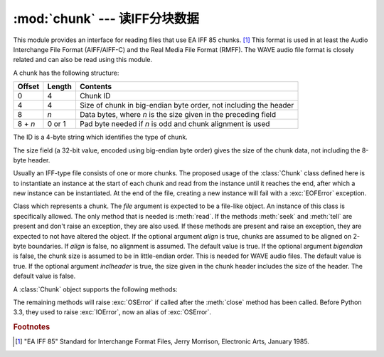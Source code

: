 :mod:`chunk` --- 读IFF分块数据
======================================

.. module:: chunk
   :synopsis: Module to read IFF chunks.
.. moduleauthor:: Sjoerd Mullender <sjoerd@acm.org>
.. sectionauthor:: Sjoerd Mullender <sjoerd@acm.org>


.. index::
   single: Audio Interchange File Format
   single: AIFF
   single: AIFF-C
   single: Real Media File Format
   single: RMFF

This module provides an interface for reading files that use EA IFF 85 chunks.
[#]_  This format is used in at least the Audio Interchange File Format
(AIFF/AIFF-C) and the Real Media File Format (RMFF).  The WAVE audio file format
is closely related and can also be read using this module.

A chunk has the following structure:

+---------+--------+-------------------------------+
| Offset  | Length | Contents                      |
+=========+========+===============================+
| 0       | 4      | Chunk ID                      |
+---------+--------+-------------------------------+
| 4       | 4      | Size of chunk in big-endian   |
|         |        | byte order, not including the |
|         |        | header                        |
+---------+--------+-------------------------------+
| 8       | *n*    | Data bytes, where *n* is the  |
|         |        | size given in the preceding   |
|         |        | field                         |
+---------+--------+-------------------------------+
| 8 + *n* | 0 or 1 | Pad byte needed if *n* is odd |
|         |        | and chunk alignment is used   |
+---------+--------+-------------------------------+

The ID is a 4-byte string which identifies the type of chunk.

The size field (a 32-bit value, encoded using big-endian byte order) gives the
size of the chunk data, not including the 8-byte header.

Usually an IFF-type file consists of one or more chunks.  The proposed usage of
the :class:`Chunk` class defined here is to instantiate an instance at the start
of each chunk and read from the instance until it reaches the end, after which a
new instance can be instantiated. At the end of the file, creating a new
instance will fail with a :exc:`EOFError` exception.


.. class:: Chunk(file, align=True, bigendian=True, inclheader=False)

   Class which represents a chunk.  The *file* argument is expected to be a
   file-like object.  An instance of this class is specifically allowed.  The
   only method that is needed is :meth:`read`.  If the methods :meth:`seek` and
   :meth:`tell` are present and don't raise an exception, they are also used.
   If these methods are present and raise an exception, they are expected to not
   have altered the object.  If the optional argument *align* is true, chunks
   are assumed to be aligned on 2-byte boundaries.  If *align* is false, no
   alignment is assumed.  The default value is true.  If the optional argument
   *bigendian* is false, the chunk size is assumed to be in little-endian order.
   This is needed for WAVE audio files. The default value is true.  If the
   optional argument *inclheader* is true, the size given in the chunk header
   includes the size of the header.  The default value is false.

   A :class:`Chunk` object supports the following methods:


   .. method:: getname()

      Returns the name (ID) of the chunk.  This is the first 4 bytes of the
      chunk.


   .. method:: getsize()

      Returns the size of the chunk.


   .. method:: close()

      Close and skip to the end of the chunk.  This does not close the
      underlying file.

   The remaining methods will raise :exc:`OSError` if called after the
   :meth:`close` method has been called.  Before Python 3.3, they used to
   raise :exc:`IOError`, now an alias of :exc:`OSError`.


   .. method:: isatty()

      Returns ``False``.


   .. method:: seek(pos, whence=0)

      Set the chunk's current position.  The *whence* argument is optional and
      defaults to ``0`` (absolute file positioning); other values are ``1``
      (seek relative to the current position) and ``2`` (seek relative to the
      file's end).  There is no return value. If the underlying file does not
      allow seek, only forward seeks are allowed.


   .. method:: tell()

      Return the current position into the chunk.


   .. method:: read(size=-1)

      Read at most *size* bytes from the chunk (less if the read hits the end of
      the chunk before obtaining *size* bytes).  If the *size* argument is
      negative or omitted, read all data until the end of the chunk.  The bytes
      are returned as a string object.  An empty string is returned when the end
      of the chunk is encountered immediately.


   .. method:: skip()

      Skip to the end of the chunk.  All further calls to :meth:`read` for the
      chunk will return ``''``.  If you are not interested in the contents of
      the chunk, this method should be called so that the file points to the
      start of the next chunk.


.. rubric:: Footnotes

.. [#] "EA IFF 85" Standard for Interchange Format Files, Jerry Morrison, Electronic
   Arts, January 1985.

